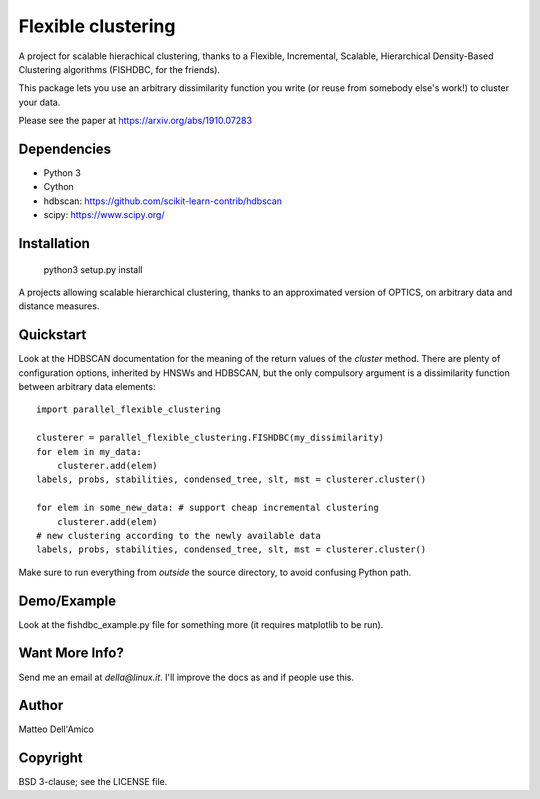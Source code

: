 Flexible clustering
===================

A project for scalable hierachical clustering, thanks to a Flexible,
Incremental, Scalable, Hierarchical Density-Based Clustering
algorithms (FISHDBC, for the friends).

This package lets you use an arbitrary dissimilarity function you write (or reuse from somebody else's work!) to cluster
your data.

Please see the paper at https://arxiv.org/abs/1910.07283

Dependencies
------------

* Python 3
* Cython
* hdbscan: https://github.com/scikit-learn-contrib/hdbscan
* scipy: https://www.scipy.org/


Installation
------------

    python3 setup.py install

A projects allowing scalable hierarchical clustering, thanks to an
approximated version of OPTICS, on arbitrary data and distance measures.

Quickstart
----------

Look at the HDBSCAN documentation for the meaning of the return values
of the `cluster` method.  There are plenty of configuration options,
inherited by HNSWs and HDBSCAN, but the only compulsory argument is a
dissimilarity function between arbitrary data elements::

    import parallel_flexible_clustering
    
    clusterer = parallel_flexible_clustering.FISHDBC(my_dissimilarity)
    for elem in my_data:
        clusterer.add(elem)
    labels, probs, stabilities, condensed_tree, slt, mst = clusterer.cluster()

    for elem in some_new_data: # support cheap incremental clustering
        clusterer.add(elem)
    # new clustering according to the newly available data
    labels, probs, stabilities, condensed_tree, slt, mst = clusterer.cluster()

Make sure to run everything from *outside* the source directory, to
avoid confusing Python path.

Demo/Example
------------

Look at the fishdbc_example.py file for something more (it requires
matplotlib to be run).

Want More Info?
---------------

Send me an email at `della@linux.it`. I'll improve the
docs as and if people use this.
    
Author
------

Matteo Dell'Amico

Copyright
---------

BSD 3-clause; see the LICENSE file.


